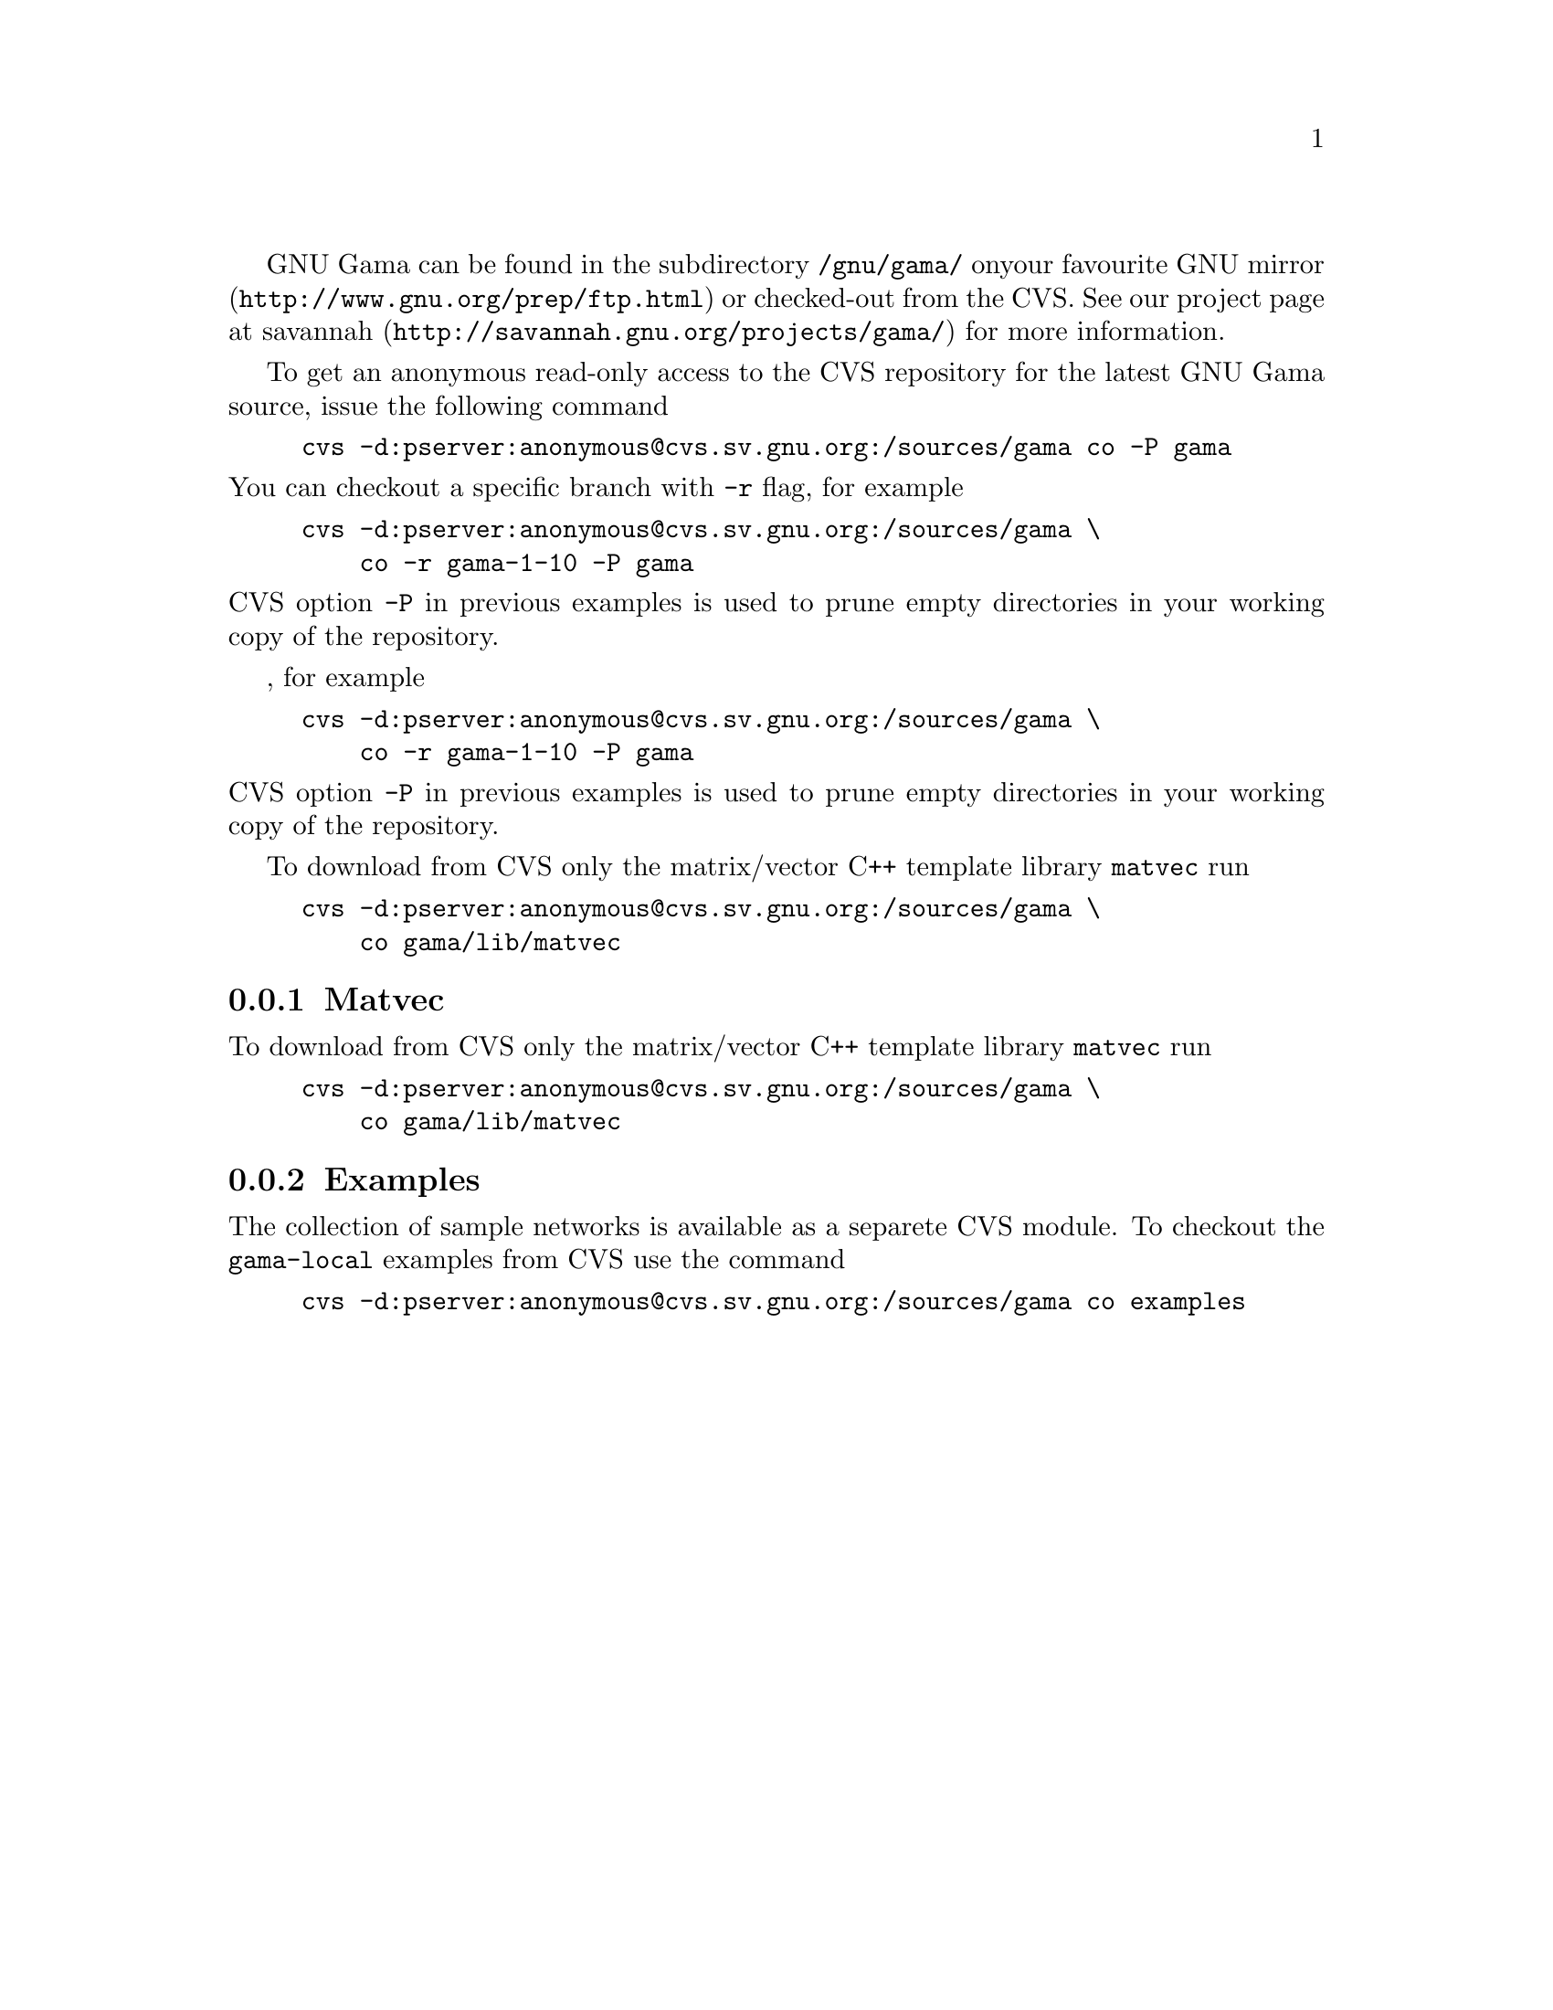 GNU Gama  can be found in the subdirectory @code{/gnu/gama/} on
your favourite @uref{http://www.gnu.org/prep/ftp.html, GNU mirror} or
checked-out from the CVS. See our project page at
@uref{http://savannah.gnu.org/projects/gama/, savannah} for more
information.

To get an anonymous read-only access to the CVS repository for the
latest GNU Gama source, issue the following command

@example
cvs -d:pserver:anonymous@@cvs.sv.gnu.org:/sources/gama co -P gama
@end example

@noindent
You can checkout a specific branch with @code{-r} flag, for example

@example
cvs -d:pserver:anonymous@@cvs.sv.gnu.org:/sources/gama \
    co -r gama-1-10 -P gama
@end example

@noindent 
CVS option @code{-P} in previous examples is used to prune empty
directories in your working copy of the repository.

, for example

@example
cvs -d:pserver:anonymous@@cvs.sv.gnu.org:/sources/gama \
    co -r gama-1-10 -P gama
@end example

@noindent 
CVS option @code{-P} in previous examples is used to prune empty
directories in your working copy of the repository.

To download from CVS only the matrix/vector C++ template library
@code{matvec} run
@example
cvs -d:pserver:anonymous@@cvs.sv.gnu.org:/sources/gama \
    co gama/lib/matvec
@end example


@menu
* Matvec::
* Examples::
@end menu

@node       Matvec
@subsection Matvec
@cindex     matvec

To download from CVS only the matrix/vector C++ template library
@code{matvec} run
@example
cvs -d:pserver:anonymous@@cvs.sv.gnu.org:/sources/gama \
    co gama/lib/matvec
@end example
 


@node       Examples
@subsection Examples
@cindex     examples

The collection of sample networks is available as a separete CVS
module. To checkout the @code{gama-local} examples from CVS use the
command

@example
cvs -d:pserver:anonymous@@cvs.sv.gnu.org:/sources/gama co examples
@end example


